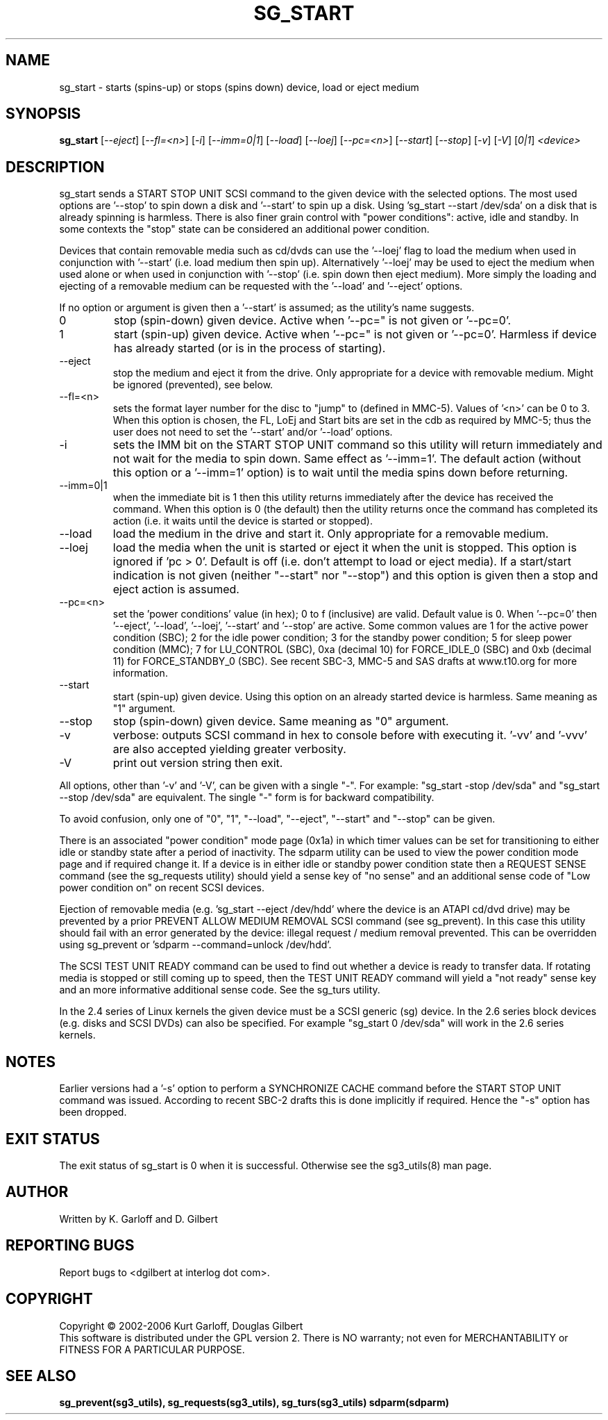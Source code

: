 .TH SG_START "8" "October 2006" "sg3_utils-1.22" SG3_UTILS
.SH NAME
sg_start \- starts (spins-up) or stops (spins down) device, load or
eject medium
.SH SYNOPSIS
.B sg_start
[\fI--eject\fR] [\fI--fl=<n>\fR] [\fI-i\fR] [\fI--imm=0|1\fR] [\fI--load\fR]
[\fI--loej\fR] [\fI--pc=<n>\fR] [\fI--start\fR] [\fI--stop\fR] [\fI-v\fR]
[\fI-V\fR] [\fI0|1\fR] \fI<device>\fR
.SH DESCRIPTION
.\" Add any additional description here
.PP
sg_start sends a START STOP UNIT SCSI command to the given device with
the selected options. The most used options are '--stop' to spin down a disk
and '--start' to spin up a disk. Using 'sg_start --start /dev/sda' on a disk
that is already spinning is harmless. There is also finer grain control
with "power conditions": active, idle and standby. In some contexts
the "stop" state can be considered an additional power condition. 
.PP
Devices that contain removable media such as cd/dvds can use the '--loej'
flag to load the medium when used in conjunction with '--start' (i.e. load
medium then spin up). Alternatively '--loej' may be used to eject the medium
when used alone or when used in conjunction with '--stop' (i.e. spin down
then eject medium). More simply the loading and ejecting of a removable 
medium can be requested with the '--load' and '--eject' options.
.PP
If no option or argument is given then a '--start' is assumed; as the
utility's name suggests.
.TP
0
stop (spin-down) given device.
Active when '--pc=" is not given or '--pc=0'.
.TP
1
start (spin-up) given device.
Active when '--pc=" is not given or '--pc=0'. Harmless if device has
already started (or is in the process of starting).
.TP
--eject
stop the medium and eject it from the drive. Only appropriate for a
device with removable medium. Might be ignored (prevented), see below.
.TP
--fl=<n>
sets the format layer number for the disc to "jump" to (defined in
MMC-5). Values of '<n>' can be 0 to 3. When this option is chosen,
the FL, LoEj and Start bits are set in the cdb as required by MMC-5; thus
the user does not need to set the '--start' and/or '--load' options. 
.TP
-i
sets the IMM bit on the START STOP UNIT command so this utility will
return immediately and not wait for the media to spin down. Same
effect as '--imm=1'. The default action (without this option or
a '--imm=1' option) is to wait until the media spins down before
returning.
.TP
--imm=0|1
when the immediate bit is 1 then this utility returns immediately after
the device has received the command. When this option is 0 (the default)
then the utility returns once the command has completed its action
(i.e. it waits until the device is started or stopped).
.TP
--load
load the medium in the drive and start it. Only appropriate for a
removable medium.
.TP
--loej
load the media when the unit is started or eject it when the unit is
stopped. This option is ignored if 'pc > 0'. Default is off (i.e. don't
attempt to load or eject media). If a start/start indication is not
given (neither "--start" nor "--stop") and this option is given then a
stop and eject action is assumed.
.TP
--pc=<n>
set the 'power conditions' value (in hex); 0 to f (inclusive) are valid.
Default value is 0.
When '--pc=0' then '--eject', '--load', '--loej', '--start' and '--stop'
are active. Some common values are 1 for the active power condition (SBC);
2 for the idle power condition; 3 for the standby power condition; 5 for
sleep power condition (MMC); 7 for LU_CONTROL (SBC), 0xa (decimal 10) for
FORCE_IDLE_0 (SBC) and 0xb (decimal 11) for FORCE_STANDBY_0 (SBC).
See recent SBC-3, MMC-5 and SAS drafts at www.t10.org for more information.
.TP
--start
start (spin-up) given device. Using this option on an already started
device is harmless. Same meaning as "1" argument.
.TP
--stop
stop (spin-down) given device. Same meaning as "0" argument.
.TP
-v
verbose: outputs SCSI command in hex to console before with executing
it. '-vv' and '-vvv' are also accepted yielding greater verbosity.
.TP
-V
print out version string then exit.
.PP
All options, other than '-v' and '-V', can be given with a single "-".
For example: "sg_start -stop /dev/sda" and "sg_start --stop /dev/sda"
are equivalent. The single "-" form is for backward compatibility.
.PP
To avoid confusion, only one of "0", "1", "--load", "--eject", "--start"
and "--stop" can be given.
.PP
There is an associated "power condition" mode page (0x1a) in which timer
values can be set for transitioning to either idle or standby state after
a period of inactivity. The sdparm utility can be used to view the
power condition mode page and if required change it.
If a device is in either idle or standby power condition state then
a REQUEST SENSE command (see the sg_requests utility) should yield 
a sense key of "no sense" and an additional sense code of "Low
power condition on" on recent SCSI devices.
.PP
Ejection of removable media (e.g. 'sg_start --eject /dev/hdd' where
the device is an ATAPI cd/dvd drive) may be prevented by a prior
PREVENT ALLOW MEDIUM REMOVAL SCSI command (see sg_prevent). In this
case this utility should fail with an error generated by the device:
illegal request / medium removal prevented. This can be overridden
using sg_prevent or 'sdparm --command=unlock /dev/hdd'.
.PP
The SCSI TEST UNIT READY command can be used to find out whether a
device is ready to transfer data. If rotating media is stopped or
still coming up to speed, then the TEST UNIT READY command will yield
a "not ready" sense key and an more informative additional sense
code. See the sg_turs utility.
.PP
In the 2.4 series of Linux kernels the given device must be
a SCSI generic (sg) device. In the 2.6 series block devices (e.g. disks
and SCSI DVDs) can also be specified. For example "sg_start 0 /dev/sda"
will work in the 2.6 series kernels.
.SH NOTES
Earlier versions had a '-s' option to perform a SYNCHRONIZE CACHE command
before the START STOP UNIT command was issued. According to recent SBC-2
drafts this is done implicitly if required. Hence the "-s" option has been
dropped.
.SH EXIT STATUS
The exit status of sg_start is 0 when it is successful. Otherwise see
the sg3_utils(8) man page.
.SH AUTHOR
Written by K. Garloff and D. Gilbert
.SH "REPORTING BUGS"
Report bugs to <dgilbert at interlog dot com>.
.SH COPYRIGHT
Copyright \(co 2002-2006 Kurt Garloff, Douglas Gilbert
.br
This software is distributed under the GPL version 2. There is NO
warranty; not even for MERCHANTABILITY or FITNESS FOR A PARTICULAR PURPOSE.
.SH "SEE ALSO"
.B sg_prevent(sg3_utils), sg_requests(sg3_utils), sg_turs(sg3_utils)
.B sdparm(sdparm)
